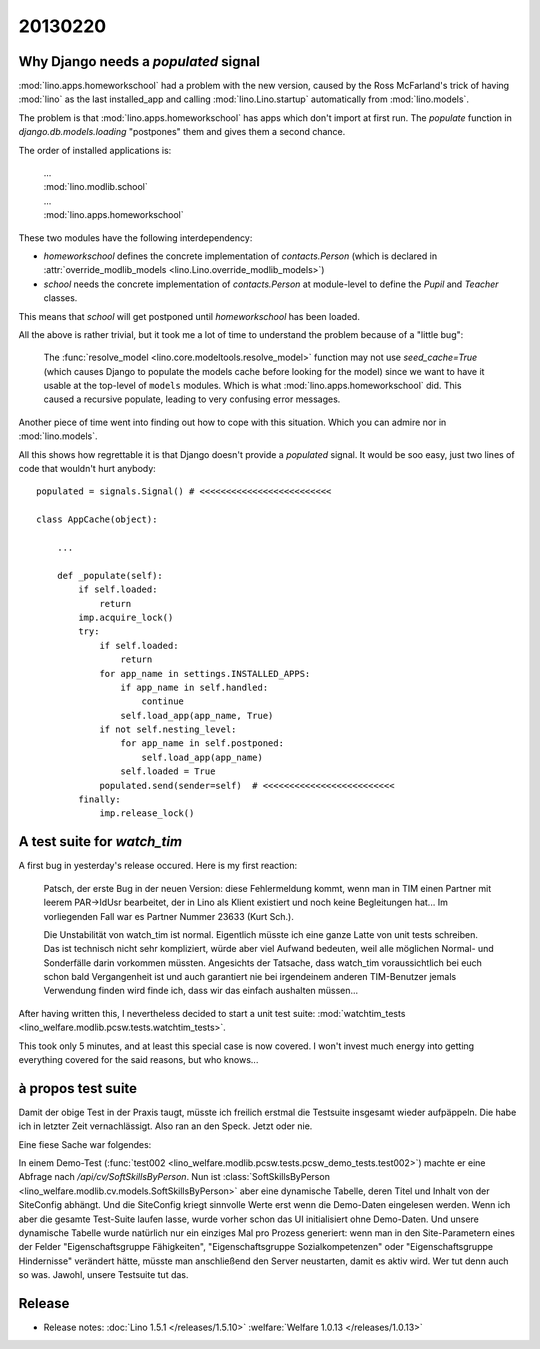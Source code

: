 20130220
========

Why Django needs a `populated` signal
----------------------------------------

:mod:`lino.apps.homeworkschool` had a problem with the new version,
caused by the Ross McFarland's trick of having :mod:`lino` as the last installed_app 
and calling :mod:`lino.Lino.startup` automatically from :mod:`lino.models`.

The problem is that 
:mod:`lino.apps.homeworkschool` has apps which don't import at first run.
The `populate` function in 
`django.db.models.loading`
"postpones" them and gives them a second chance.

The order of installed applications is:

  | ...
  | :mod:`lino.modlib.school`
  | ...
  | :mod:`lino.apps.homeworkschool`

These two modules have the following interdependency:

- `homeworkschool` defines the concrete implementation of `contacts.Person`
  (which is declared in :attr:`override_modlib_models
  <lino.Lino.override_modlib_models>`)
- `school` needs 
  the concrete implementation of `contacts.Person`
  at module-level to define the `Pupil` and `Teacher` classes.

This means that `school` will get postponed until `homeworkschool` has been loaded.

All the above is rather trivial, but it took me a lot of time to 
understand the problem because of a "little bug":

  The :func:`resolve_model <lino.core.modeltools.resolve_model>`
  function may not use `seed_cache=True` (which causes Django 
  to populate the models cache before looking for the model)
  since we want to have it usable at the top-level of ``models`` 
  modules.
  Which is what :mod:`lino.apps.homeworkschool` did.
  This caused a recursive populate, leading to very confusing error messages.

Another piece of time went into finding out how to cope with this situation.
Which you can admire nor in :mod:`lino.models`.

All this shows how regrettable it is that Django doesn't provide a 
`populated` signal. 
It would be soo easy,
just two lines of code that wouldn't hurt anybody::

  populated = signals.Signal() # <<<<<<<<<<<<<<<<<<<<<<<<<

  class AppCache(object): 

      ...
      
      def _populate(self):
          if self.loaded:
              return
          imp.acquire_lock()
          try:
              if self.loaded:
                  return
              for app_name in settings.INSTALLED_APPS:
                  if app_name in self.handled:
                      continue
                  self.load_app(app_name, True)
              if not self.nesting_level:
                  for app_name in self.postponed:
                      self.load_app(app_name)
                  self.loaded = True
              populated.send(sender=self)  # <<<<<<<<<<<<<<<<<<<<<<<<<
          finally:
              imp.release_lock() 
              

A test suite for `watch_tim`
----------------------------

A first bug in yesterday's release occured. Here is my first reaction:

  Patsch, der erste Bug in der neuen Version: diese Fehlermeldung kommt,
  wenn man in TIM einen Partner mit leerem PAR->IdUsr bearbeitet, der in
  Lino als Klient existiert und noch keine Begleitungen hat... Im
  vorliegenden Fall war es Partner Nummer 23633 (Kurt Sch.).

  Die Unstabilität von watch_tim ist normal. Eigentlich müsste ich eine
  ganze Latte von unit tests schreiben. Das ist technisch nicht sehr
  kompliziert, würde aber viel Aufwand bedeuten, weil alle möglichen
  Normal- und Sonderfälle darin vorkommen müssten. Angesichts der
  Tatsache, dass watch_tim voraussichtlich bei euch schon bald
  Vergangenheit ist und auch garantiert nie bei irgendeinem anderen
  TIM-Benutzer jemals Verwendung finden wird finde ich, dass wir das
  einfach aushalten müssen...

After having written this, I nevertheless decided to start a unit test suite:
:mod:`watchtim_tests <lino_welfare.modlib.pcsw.tests.watchtim_tests>`.

This took only 5 minutes, and at least this special case is now covered.
I won't invest much energy into getting everything covered for the said 
reasons, but who knows...

à propos test suite
-------------------

Damit der obige Test in der Praxis taugt, müsste ich freilich erstmal die Testsuite 
insgesamt wieder aufpäppeln. Die habe ich in letzter Zeit vernachlässigt.
Also ran an den Speck. Jetzt oder nie.

Eine fiese Sache war folgendes: 

In einem Demo-Test (:func:`test002 <lino_welfare.modlib.pcsw.tests.pcsw_demo_tests.test002>`)
machte er eine Abfrage nach `/api/cv/SoftSkillsByPerson`.
Nun ist :class:`SoftSkillsByPerson <lino_welfare.modlib.cv.models.SoftSkillsByPerson>`
aber eine dynamische Tabelle, deren Titel und Inhalt von der SiteConfig abhängt.
Und die SiteConfig kriegt sinnvolle Werte erst wenn die Demo-Daten eingelesen werden.
Wenn ich aber die gesamte Test-Suite laufen lasse, wurde vorher schon das UI initialisiert 
ohne Demo-Daten.
Und unsere dynamische Tabelle wurde natürlich nur ein einziges Mal pro Prozess 
generiert: wenn man in den Site-Parametern eines der Felder 
"Eigenschaftsgruppe Fähigkeiten",
"Eigenschaftsgruppe Sozialkompetenzen"
oder
"Eigenschaftsgruppe Hindernisse"
verändert hätte, müsste man anschließend den Server neustarten, damit es aktiv wird.
Wer tut denn auch so was.
Jawohl, unsere Testsuite tut das.


Release
-------


- Release notes:
  :doc:`Lino 1.5.1 </releases/1.5.10>`
  :welfare:`Welfare 1.0.13 </releases/1.0.13>`
  
